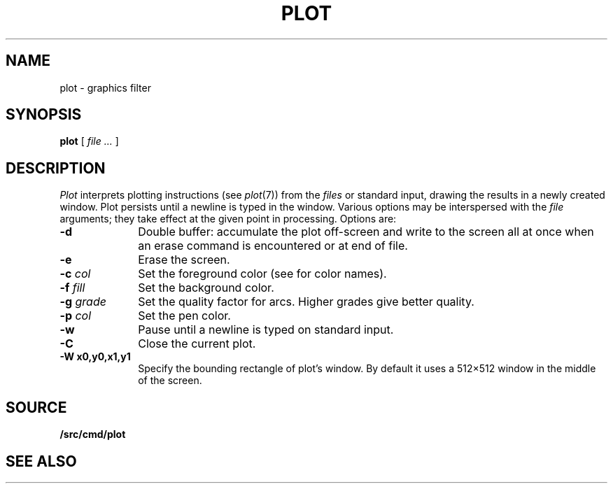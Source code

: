 .TH PLOT 1
.SH NAME
plot \- graphics filter
.SH SYNOPSIS
.B plot
[
.I file ...
]
.SH DESCRIPTION
.I Plot
interprets plotting instructions (see
.IR  plot (7))
from the
.I files
or standard input,
drawing the results in a newly created
.IM rio (1)
window.
Plot persists until a newline is typed in the window.
Various options may be interspersed with the
.I file
arguments; they take effect at the given point in processing.
Options are:
.TP "\w'\fL-g \fIgrade\fLXX'u"
.B -d
Double buffer: accumulate the plot off-screen and write to the screen all at once
when an erase command is encountered or at end of file.
.TP
.B -e
Erase the screen.
.TP
.BI -c " col"
Set the foreground color (see
.IM plot (7)
for color names).
.TP
.BI -f " fill"
Set the background color.
.TP
.BI -g " grade"
Set the quality factor for arcs.
Higher grades give better quality.
.TP
.BI -p " col"
Set the pen color.
.TP
.BI -w
Pause until a newline is typed on standard input.
.TP
.B -C
Close the current plot.
.TP
.B -W " x0,y0,x1,y1"
Specify the bounding rectangle of plot's window.
By default it uses a 512×512 window in the
middle of the screen.
.SH SOURCE
.B \*9/src/cmd/plot
.SH "SEE ALSO"
.IM rio (1) ,
.IM plot (7)
